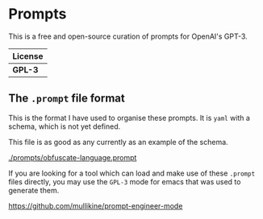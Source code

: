 * Prompts
This is a free and open-source curation of prompts for OpenAI's GPT-3.

| License |
|---------|
| *GPL-3* |

** The =.prompt= file format
This is the format I have used to organise
these prompts. It is =yaml= with a schema,
which is not yet defined.

This file is as good as any currently as an example of the schema.

[[./prompts/obfuscate-language.prompt]]

If you are looking for a tool which can load
and make use of these =.prompt= files
directly, you may use the =GPL-3= mode for
emacs that was used to generate them.

https://github.com/mullikine/prompt-engineer-mode